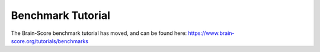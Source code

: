 .. _Benchmark_Tutorial:
.. |UnitTestSupport| replace:: We realize that unit tests can be a hurdle and we can take over this task for you.
                                 Please let us know of any hurdles and we will do our best to support.

==================
Benchmark Tutorial
==================

The Brain-Score benchmark tutorial has moved, and can be found here: https://www.brain-score.org/tutorials/benchmarks